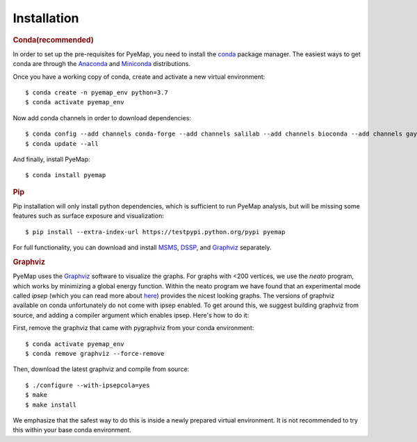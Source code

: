 Installation
=========================================================

.. rubric:: Conda(recommended)

In order to set up the pre-requisites for PyeMap, you need to install the conda_ package manager. The easiest ways to get conda are
through the Anaconda_ and Miniconda_ distributions.

.. _conda: https://docs.conda.io/en/latest/

.. _Anaconda: https://www.anaconda.com/

.. _Miniconda: https://docs.conda.io/en/latest/miniconda.html

Once you have a working copy of conda, create and activate a new virtual environment::

    $ conda create -n pyemap_env python=3.7
    $ conda activate pyemap_env

Now add conda channels in order to download dependencies::

    $ conda config --add channels conda-forge --add channels salilab --add channels bioconda --add channels gayverjr
    $ conda update --all

And finally, install PyeMap::

    $ conda install pyemap 
   
.. rubric:: Pip

Pip installation will only install python dependencies, which is sufficient to run PyeMap analysis, but will be missing some features such as surface exposure and visualization::

    $ pip install --extra-index-url https://testpypi.python.org/pypi pyemap

For full functionality, you can download and install  MSMS_, DSSP_, and Graphviz_ separately.    

.. rubric:: Graphviz

PyeMap uses the Graphviz_ software to visualize the graphs. For graphs with <200 vertices, we use the `neato` program, 
which works by minimizing a global energy function. Within the neato program we have found that an experimental mode called `ipsep` 
(which you can read more about here_) provides the nicest looking graphs. The versions of graphviz available on conda unfortunately
do not come with ipsep enabled. To get around this, we suggest building graphviz from source, and adding a compiler argument which 
enables ipsep. Here's how to do it:

.. _here: http://citeseerx.ist.psu.edu/viewdoc/download?doi=10.1.1.591.840&rep=rep1&type=pdf
.. _MSMS: http://mgltools.scripps.edu/packages/MSMS
.. _DSSP: https://github.com/cmbi/xssp/releases
.. _Graphviz: https://graphviz.gitlab.io/

First, remove the graphviz that came with pygraphviz from your conda environment::

   $ conda activate pyemap_env
   $ conda remove graphviz --force-remove

Then, download the latest graphviz and compile from source::

   $ ./configure --with-ipsepcola=yes
   $ make
   $ make install

We emphasize that the safest way to do this is inside a newly prepared virtual environment. It is not recommended to try this within your base conda environment.





